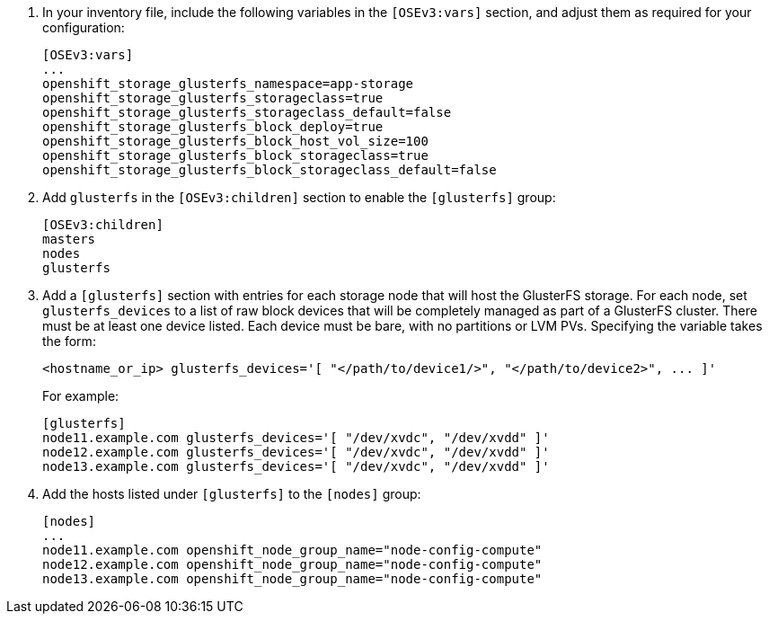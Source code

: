 . In your inventory file, include the following variables in the `[OSEv3:vars]`
section, and adjust them as required for your configuration:
+
----
[OSEv3:vars]
...
openshift_storage_glusterfs_namespace=app-storage
openshift_storage_glusterfs_storageclass=true
openshift_storage_glusterfs_storageclass_default=false
openshift_storage_glusterfs_block_deploy=true
openshift_storage_glusterfs_block_host_vol_size=100
openshift_storage_glusterfs_block_storageclass=true
openshift_storage_glusterfs_block_storageclass_default=false
----

. Add `glusterfs` in the `[OSEv3:children]` section to enable the `[glusterfs]`
group:
+
----
[OSEv3:children]
masters
nodes
glusterfs
----

. Add a `[glusterfs]` section with entries for each storage node that will host
the GlusterFS storage. For each node, set `glusterfs_devices` to a list of raw
block devices that will be completely managed as part of a GlusterFS cluster.
There must be at least one device listed. Each device must be bare, with no
partitions or LVM PVs. Specifying the variable takes the form:
+
----
<hostname_or_ip> glusterfs_devices='[ "</path/to/device1/>", "</path/to/device2>", ... ]'
----
+
For example:
+
----
[glusterfs]
node11.example.com glusterfs_devices='[ "/dev/xvdc", "/dev/xvdd" ]'
node12.example.com glusterfs_devices='[ "/dev/xvdc", "/dev/xvdd" ]'
node13.example.com glusterfs_devices='[ "/dev/xvdc", "/dev/xvdd" ]'
----

. Add the hosts listed under `[glusterfs]` to the `[nodes]` group:
+
----
[nodes]
...
node11.example.com openshift_node_group_name="node-config-compute"
node12.example.com openshift_node_group_name="node-config-compute"
node13.example.com openshift_node_group_name="node-config-compute"
----
